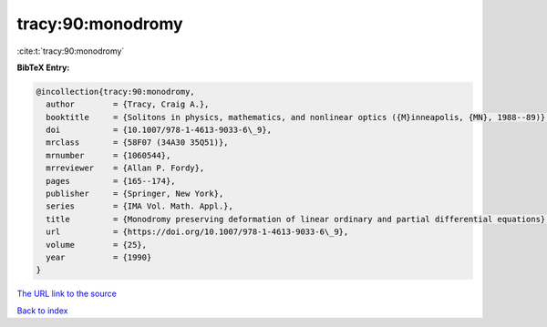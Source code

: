 tracy:90:monodromy
==================

:cite:t:`tracy:90:monodromy`

**BibTeX Entry:**

.. code-block:: bibtex

   @incollection{tracy:90:monodromy,
     author        = {Tracy, Craig A.},
     booktitle     = {Solitons in physics, mathematics, and nonlinear optics ({M}inneapolis, {MN}, 1988--89)},
     doi           = {10.1007/978-1-4613-9033-6\_9},
     mrclass       = {58F07 (34A30 35Q51)},
     mrnumber      = {1060544},
     mrreviewer    = {Allan P. Fordy},
     pages         = {165--174},
     publisher     = {Springer, New York},
     series        = {IMA Vol. Math. Appl.},
     title         = {Monodromy preserving deformation of linear ordinary and partial differential equations},
     url           = {https://doi.org/10.1007/978-1-4613-9033-6\_9},
     volume        = {25},
     year          = {1990}
   }
`The URL link to the source <https://doi.org/10.1007/978-1-4613-9033-6\_9>`_


`Back to index <../By-Cite-Keys.html>`_
